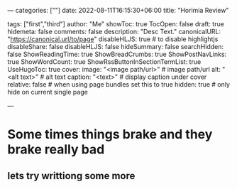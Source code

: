 ---
categories: [""]
date: 2022-08-11T16:15:30+06:00
title: "Horimia Review"
# weight: 1
# aliases: ["/first"]
tags: ["first","third"]
author: "Me"
showToc: true
TocOpen: false
draft: true
hidemeta: false
comments: false
description: "Desc Text."
canonicalURL: "https://canonical.url/to/page"
disableHLJS: true # to disable highlightjs
disableShare: false
disableHLJS: false
hideSummary: false
searchHidden: false
ShowReadingTime: true
ShowBreadCrumbs: true
ShowPostNavLinks: true
ShowWordCount: true
ShowRssButtonInSectionTermList: true
UseHugoToc: true
cover:
    image: "<image path/url>" # image path/url
    alt: "<alt text>" # alt text
    caption: "<text>" # display caption under cover
    relative: false # when using page bundles set this to true
    hidden: true # only hide on current single page

---

* Some times things brake and they brake really bad
** lets try writtiong some more
